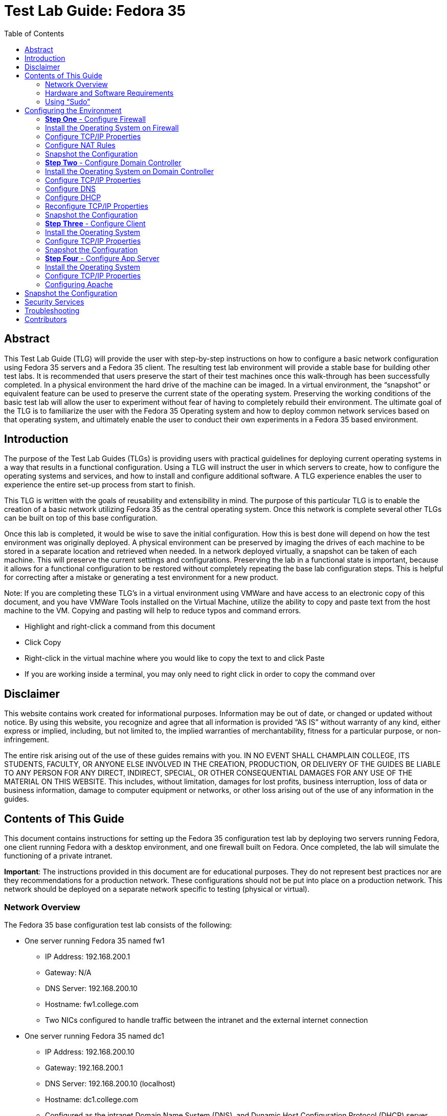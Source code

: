 :toc: left
= Test Lab Guide: Fedora 35

== Abstract 

This Test Lab Guide (TLG) will provide the user with step-by-step instructions on how to configure a basic network configuration using Fedora 35 servers and a Fedora 35 client. The resulting test lab environment will provide a stable base for building other test labs. It is recommended that users preserve the start of their test machines once this walk-through has been successfully completed. In a physical environment the hard drive of the machine can be imaged. In a virtual environment, the “snapshot” or equivalent feature can be used to preserve the current state of the operating system. Preserving the working conditions of the basic test lab will allow the user to experiment without fear of having to completely rebuild their environment. The ultimate goal of the TLG is to familiarize the user with the Fedora 35 Operating system and how to deploy common network services based on that operating system, and ultimately enable the user to conduct their own experiments in a Fedora 35 based environment.

== Introduction 

The purpose of the Test Lab Guides (TLGs) is providing users with practical guidelines for deploying current operating systems in a way that results in a functional configuration. Using a TLG will instruct the user in which servers to create, how to configure the operating systems and services, and how to install and configure additional software. A TLG experience enables the user to experience the entire set-up process from start to finish.  
 
This TLG is written with the goals of reusability and extensibility in mind. The purpose of this particular TLG is to enable the creation of a basic network utilizing Fedora 35 as the central operating system. Once this network is complete several other TLGs can be built on top of this base configuration.  
 
Once this lab is completed, it would be wise to save the initial configuration. How this is best done will depend on how the test environment was originally deployed. A physical environment can be preserved by imaging the drives of each machine to be stored in a separate location and retrieved when needed. In a network deployed virtually, a snapshot can be taken of each machine. This will preserve the current settings and configurations. Preserving the lab in a functional state is important, because it allows for a functional configuration to be restored without completely repeating the base lab configuration steps. This is helpful for correcting after a mistake or generating a test environment for a new product.

****
Note: If you are completing these TLG’s in a virtual environment using VMWare and have access to an electronic copy of this document, and you have VMWare Tools installed on the Virtual Machine, utilize the ability to copy and paste text from the host machine to the VM.  Copying and pasting will help to reduce typos and command errors.

* Highlight and right-click a command from this document
* Click Copy
* Right-click in the virtual machine where you would like to copy the text to and click Paste
* If you are working inside a terminal, you may only need to right click in order to copy the command over
****

== Disclaimer

This website contains work created for informational purposes.
Information may be out of date, or changed or updated without notice. By
using this website, you recognize and agree that all information is provided
“AS IS” without warranty of any kind, either express or implied, including,
but not limited to, the implied warranties of merchantability, fitness for a
particular purpose, or non-infringement.

The entire risk arising out of the use of these guides remains with you. IN
NO EVENT SHALL CHAMPLAIN COLLEGE, ITS STUDENTS, FACULTY,
OR ANYONE ELSE INVOLVED IN THE CREATION, PRODUCTION,
OR DELIVERY OF THE GUIDES BE LIABLE TO ANY PERSON FOR
ANY DIRECT, INDIRECT, SPECIAL, OR OTHER CONSEQUENTIAL
DAMAGES FOR ANY USE OF THE MATERIAL ON THIS WEBSITE. This
includes, without limitation, damages for lost profits, business interruption, loss of data or business information, damage to computer equipment or networks, or other loss arising out of the use of any information in the guides.

== Contents of This Guide 

This document contains instructions for setting up the Fedora 35 configuration test lab by deploying two servers running Fedora, one client running Fedora with a desktop environment, and one firewall built on Fedora. Once completed, the lab will simulate the functioning of a private intranet.  

*Important*: The instructions provided in this document are for educational purposes. They do not represent best practices nor are they recommendations for a production network. These configurations should not be put into place on a production network. This network should be deployed on a separate network specific to testing (physical or virtual). 

=== Network Overview 

The Fedora 35 base configuration test lab consists of the following: 

** One server running Fedora 35 named fw1
*** IP Address: 192.168.200.1
*** Gateway: N/A
*** DNS Server: 192.168.200.10
*** Hostname: fw1.college.com
*** Two NICs configured to handle traffic between the intranet and the external internet connection 

** One server running Fedora 35 named dc1
*** IP Address: 192.168.200.10
*** Gateway: 192.168.200.1
*** DNS Server: 192.168.200.10 (localhost)
*** Hostname: dc1.college.com
*** Configured as the intranet Domain Name System (DNS), and Dynamic Host Configuration Protocol (DHCP) server 

** One server running Fedora 35 named app1
*** IP Address: 192.168.200.20
*** Gateway: 192.168.200.1
*** DNS Server: 192.168.200.10
*** Hostname: app1.college.com
*** Configured on the intranet as a system logging server 

** One client running Fedora 35 named client1 
*** IP Address: 192.168.200.30
*** Gateway: 192.168.200.1
*** DNS Server: 192.168.200.10
*** Hostname: client1.college.com
*** Will have ability to switch between the intranet and internet subnets 

The Fedora 35 base configuration TLG is comprised of one subnet: 

** An intranet, known as the internal subnet (192.168.200.0/24 in this example) 

Network Diagram:

image::networkdiagramfedora.jpg[network diagram, align="center"]

This document consists of four major parts as follows: 

** Step One - Configure Firewall

** Step Two - Configure Domain Controller

** Step Three - Configure Client

** Step Four - Configure App Server

=== Hardware and Software Requirements 

The following are the minimum required components for deploying the test lab:  

** An installer disc or .iso file for Fedora 35, 64 bit

** One machine that will meet the minimum install requirements for Fedora with 2 NICs 

** Three machines that will meet the minimum install requirements for Fedora  
 
=== Using “Sudo”

When running many commands throughout these TLGs you may be required to use ‘sudo’ depending on the level of privilege the current user has.  The ‘sudo’ command allows the command following it to be run at superuser privileges.  It is important to note that the user must be in the ‘sudoers’ file in order to successfully use this command. If you make the account an administrator while installing, it will be added to the ‘sudoers’ file automatically. Once a command is preceded by ‘sudo’ the user will be prompted for the password for the account and then the command can be run at superuser privilege.

== Configuring the Environment
=== **Step One** - Configure Firewall 

The following instructions will detail the installation and configuration of the Firewall system. It will consist of 4 notable sections as follows: 

1. Installing the Operating System
2. Configure TCP/IP Properties
3. Configure NAT Rules
4. Snapshot Configuration

=== Install the Operating System on Firewall

. Configure your physical machine or VM to the system specifications you desire
.. At least two cores and two gigabytes of RAM is reccomended for Fedora 35 machines
.. Ensure an additional network adapter (NIC) is added to the Firewall machine
. Start the Firewall machine with the .iso or disk installer inserted
.. Use the arrow keys to navigate the installation media, press enter to confirm a selection
.. A mouse can also be used to navigate the GUI installation media
. Select the language relevant to you and then select `Continue`
. On the Installation Summary screen, several parameters will auto-populate. You may change them here
. Under the `System` column, select `Installation Destination`
.. Ensure that the disk Fedora is intended to be installed on has a black checkmark in the lower right corner
.. Select `Done` in the upper left corner to finalize the installation destination
. Several other optional menus are avalible like `Software Selection` or `Time & Date`, however the default values are acceptable for this use case
. Under the `User Settings` column, select `Root Account`
.. Choose whether or not to enable the root account, for this use case we will enable the root account by selecting `Enable root account`
.. Choose an appropriate root password for your installation
.. Select `Done` in the upper left corner to finalize the root password creation
. Under the `User Settings` column, select `User Creation`
.. Create a new user for Firewall
... In this case the user will be: `champuser`
... And the password will be: `Ch@mpl@1n!22`
... Check the box `Make this user administrator`
.. Select `Done` in the upper left corner to finalize the user creation.
. For all additional items, select the default values and continue with `Begin Installation`
. Upon completion of the installation, select `Reboot System`

=== Configure TCP/IP Properties

. Make note of the names of your network interfaces
.. Run the command `ifconfig -a` to display them
. Set the hostname of the Firewall machine using the command `sudo hostnamectl set-hostname fw1.college.com`
.. You must logout and login again for this change to be apparent
. The external interface should be automatically configured as a DHCP briged connection and can be left alone
. The internal interface will need to be configured with a static IP using `nmcli`
. Assign the internal interface an IP address with the command `nmcli connection modify ens192 ipv4.addresses 192.168.200.1/24`
.. You may have a different internal network interface than shown, subsitiute that for `ens192` within the command above
. Assign the internal interface a gateway with the command `nmcli connection modify ens192 ipv4.gateway 192.168.200.1`
. Assign the internal interface a dns server with the command `nmcli connection modify ens192 ipv4.dns 192.168.200.10`
. Assign the internal interface a DNS search base with the command `nmcli connection modify ens192 ipv4.dns-search college.com`
. Change the networking method to manual for ipv4 connections using the command `nmcli connection modify ens192 ipv4.method manual`
. Restart internal network interface to apply changes using the command `nmcli connection down ens192; nmcli connection up ens192`
. Using the command `nmcli device show ens192` you changes should look similar to the image below:
+
image::nmclifirewall.jpg[Firewall Networking, align="center"]

=== Configure NAT Rules

. Use nano or vim to edit the local sysctl.conf file to setup IPv4 forwarding
.. `sudo nano /etc/sysctl.conf`
. Find and uncomment - or add - the line `net.ipv4.ip_forward=1`
.. Save and exit the modified sysctl file
. Enter the command `sudo sysctl -p` to implement your changes
. Disable and mask firewalld, then install and enable `iptables-service` with the following commands:
+
```
sudo systemctl disable firewalld --now
sudo systemctl mask firewalld
sudo yum install iptables-services -y
sudo systemctl enable iptables --now
```
. Elevate to root to apply iptables configuration changes using the command `sudo -i`
. Apply the following NAT and IP masquerading rules:
+
```
iptables -t nat -A POSTROUTING -o eth0 -j MASQUERADE
iptables -I FORWARD 1 -i eth0 -o eth1 -m state --state RELATED,ESTABLISHED -j ACCEPT
iptables -I FORWARD 2 -i eth1 -o eth0 -j ACCEPT
```
. Apply iptables rules with the command `iptables-save > /etc/sysconfig/iptables`

=== Snapshot the Configuration 

Preserving a functional state of the machine is important in case changes are made accidently. This can be done using VMWare’s snapshot functionality or other software packages for hardware labs.

=== **Step Two** - Configure Domain Controller 

The following instructions will detail the installation and configuration of the Domain Controller system. It will consist of 6 notable sections as follows: 

1. Installing the Operating System
2. Configure TCP/IP Properties
3. Configure DNS
4. Configure DHCP
5. Reconfigure TCP/IP Properties
6. Rnapshot Configuration

=== Install the Operating System on Domain Controller

. Configure your physical machine or VM to the system specifications you desire
.. At least two cores and two gigabytes of RAM is reccomended for Fedora 35 machines
. Start the Domain Controller machine with the .iso or disk installer inserted
.. Use the arrow keys to navigate the installation media, press enter to confirm a selection
.. A mouse can also be used to navigate the GUI installation media
. Select the language relevant to you and then select `Continue`
. On the Installation Summary screen, several parameters will auto-populate. You may change them here
. Under the `System` column, select `Installation Destination`
.. Ensure that the disk Fedora is intended to be installed on has a black checkmark in the lower right corner
.. Select `Done` in the upper left corner to finalize the installation destination
. Several other optional menus are avalible like `Software Selection` or `Time & Date`, however the default values are acceptable for this use case
. Under the `User Settings` column, select `Root Account`
.. Choose whether or not to enable the root account, for this use case we will enable the root account by selecting `Enable root account`
.. Choose an appropriate root password for your installation
.. Select `Done` in the upper left corner to finalize the root password creation
. Under the `User Settings` column, select `User Creation`
.. Create a new user for Domain Controller
... In this case the user will be: `champuser`
... And the password will be: `Ch@mpl@1n!22`
... Check the box `Make this user administrator`
.. Select `Done` in the upper left corner to finalize the user creation.
. For all additional items, select the default values and continue with `Begin Installation`
. Upon completion of the installation, select `Reboot System`

=== Configure TCP/IP Properties

. Make note of the names of your network interfaces
.. Run the command `ifconfig -a` to display them
. Set the hostname of the Domain Controller machine using the command `sudo hostnamectl set-hostname dc1.college.com`
.. You must logout and login again for this change to be apparent
. The network interface will need to be configured with a static IP using `nmcli`
. Assign the network interface an IP address with the command `nmcli connection modify ens160 ipv4.addresses 192.168.200.10/24`
.. You may have a different network interface than shown, subsitiute that for `ens160` within the command above
. Assign the network interface a gateway with the command `nmcli connection modify ens160 ipv4.gateway 192.168.200.1`
. Assign the network interface a dns server with the command `nmcli connection modify ens160 ipv4.dns 192.168.200.1`
. Change the networking method to manual for ipv4 connections using the command `nmcli connection modify ens160 ipv4.method manual`
. Restart network interface to apply changes using the command `nmcli connection down ens160; nmcli connection up ens160`
. Using the command `nmcli device show ens160` you changes should look similar to the image below:
+
image::nmclidomaincontroller.jpg[Domain Controller Networking, align="center"]

=== Configure DNS

. Install required packages for DNS functionality with the command `sudo yum install bind* -y`
. Use nano or vim to edit the `named.conf` file
.. `sudo nano /etc/named.conf`
. Edit the `listen-on`, `allow-query`, and `forwarders` lines in the `options` sections
.. Your configurations should look similar to the image below:
+
image::dns1.jpg[DC DNS1, align="center"]
. At the bottom of the file, add sections for forward and reverse lookup zones so that they look similar to the image below:
+
image::dns2.jpg[DC DNS2, align="center"]
. Save and exit the modified `named.conf` file
.. If using nano press CTRL + x and then y to save end exit
.. If using vim press ESC then type :wq to save and exit
. Create a forward lookup file at the location specified in the `named.conf` file
.. This can be done from scratch or by using the command `sudo cp /var/named/named.empty /var/named/forward.college.com.db`
. Use nano or vim to edit the `forward.collcge.com.db` configuration file
.. Edit the configuration file so that it looks similar to the image below:
+
image::dns3.jpg[DC DNS3, align="center"]

. Create a reverse lookup file at the location specified in the `named.conf` file
.. This can be done from scratch or by using the command `sudo cp /var/named/forward.college.com /var/named/reverse.200.168.192.db`
. Use nano or vim to edit the `reverse.200.168.192.db` configuration file
.. Edit the configuration file so that it looks similar to the image below:
+
image::dns4.jpg[DC DNS4, align="center"]
. To verify the successful configuration of the forward and reverse lookup files run the following commands. They should return `OK`
+
```
named-checkzone college.com /var/named/forward.college.com
named-checkzone 200.168.192.in-addr.arpa /var/named/reverse.college.com
```
. If there are no errors, enable bind to start on boot using the command `systemctl enable --now named`
. Add the DNS service as an exception in the device firewall using the following commands:
+
```
sudo firewall-cmd --add-service=dns --permanent
sudo firewall-cmd --reload
```
. Test final DNS functionality with `nslookup` or `dig` like shown in the image below:
.. Note: This must be done after reconfiguring TCP/IP properties below
+
image::dns5.jpg[DC DNS5, align="center"]

=== Configure DHCP

. Install required packages for DHCP functionality with the command `sudo yum install dhcp-server -y`
. Use nano or vim to edit the `dhcpd.conf` file
.. `sudo nano /etc/dhcp/dhcpd.conf`
. Your configurations should look similar to the image below:
+
image::dhcp1.jpg[DC DHCP1, align="center"]
. Enable DHCP service on startup with the command `sudo systemctl enable dhcpd`
. Add the DHCP service as an exception in the device firewall using the following commands:
+
```
sudo firewall-cmd --add-service=dhcp --permanent
sudo firewall-cmd --reload
```

=== Reconfigure TCP/IP Properties

. Reassign the internal interface a dns server with the command `nmcli connection modify ens160 ipv4.dns 192.168.200.10`
. Assign the internal interface a DNS search base with the command `nmcli connection modify ens160 ipv4.dns-search college.com`
. Restart network interface to apply changes using the command `nmcli connection down ens160; nmcli connection up ens160`

=== Snapshot the Configuration 

Preserving a functional state of the machine is important in case changes are made accidently. This can be done using VMWare’s snapshot functionality or other software packages for hardware labs.

=== **Step Three** - Configure Client 

The following instructions will detail the installation and configuration of the Client system. It will consist of 3 notable sections as follows: 

1. Installing the Operating System on Client
2. Configure TCP/IP Properties
3. Snapshot Configuration

=== Install the Operating System

. Configure your physical machine or VM to the system specifications you desire
.. At least two cores and two gigabytes of RAM is reccomended for Fedora 35 machines
.. More RAM may be required to run a GUI installation
. Start the Client machine with the .iso or disk installer inserted
.. Use the arrow keys to navigate the installation media, press enter to confirm a selection
.. A mouse can also be used to navigate the GUI installation media
. On the Welcome to Fedora screen, select `Install to Hard Drive`
.. It may take multiple minutes for the Fedora 35 installation screen to pop up
. Select the language relevant to you and then select `Continue`
. On the Installation Summary screen, several parameters will auto-populate. You may change them here
. Under the `System` column, select `Installation Destination`
.. Ensure that the disk Fedora is intended to be installed on has a black checkmark in the lower right corner
.. Select `Done` in the upper left corner to finalize the installation destination
. Under the `Localization` column, select `Time & Date` and ensure it is configured relevant to you
. For all additional items, select the default values and continue with `Begin Installation`
. Upon completion of the installation, select `Finish Installation`
. To ensure full functionality reboot the system now by navigating to the power icon in the top right, selecting `Power Off/Log Out`, and selecting `Restart`

=== Configure TCP/IP Properties

. At this point the DHCP server, dc1, should automatically populate the Client device with an IP address
. Test connectivity and DNS server function by navigating to Firefox on the bottom taskbar and browsing to a website
.. Alternatively, you can open a terminal window by searching for it in the app list and entering the command `ping google.com -c 4`
. Because we already established static A records for it, client1 will get a static IP too
. To set a static IP on a Fedora 35 workstation machine, first navigate to the top right of the GUI window and select the drop down menu from the power icon
. Select `Wired Off/Connected`, then select `Wired Settings`, then select the gear wheel in the Wired section of the new window that has opened
. In the Wired window select IPv4
. Change the IPv4 Method to Manual
.. Change the following fields so that it looks similar to the image below:
+
image::nmcliclient.jpg[Client Wired GUI, align="center"]

. Select Apply to save the configuration
. In the Wired Settings window, ensure you turn the network to its connected state with the on/off slider
.. To test connectivity to the external network, open a terminal window and use the command `ping google.com -c 4`

=== Snapshot the Configuration 

Preserving a functional state of the machine is important in case changes are made accidently. This can be done using VMWare’s snapshot functionality or other software packages for hardware labs.

=== **Step Four** - Configure App Server

The following instructions will detail the installation and configuration of the App Server system. It will consist of 4 notable sections as follows: 

1. Installing the Operating System on App Server
2. Configure TCP/IP Properties
3. Configure Apache
4. Snapshot Configuration

=== Install the Operating System

. Configure your physical machine or VM to the system specifications you desire
.. At least two cores and two gigabytes of RAM is reccomended for Fedora 35 machines
. Start the App Server machine with the .iso or disk installer inserted
.. Use the arrow keys to navigate the installation media, press enter to confirm a selection
.. A mouse can also be used to navigate the GUI installation media
. Select the language relevant to you and then select `Continue`
. On the Installation Summary screen, several parameters will auto-populate. You may change them here
. Under the `System` column, select `Installation Destination`
.. Ensure that the disk Fedora is intended to be installed on has a black checkmark in the lower right corner
.. Select `Done` in the upper left corner to finalize the installation destination
. Several other optional menus are avalible like `Software Selection` or `Time & Date`, however the default values are acceptable for this use case
. Under the `User Settings` column, select `Root Account`
.. Choose whether or not to enable the root account, for this use case we will enable the root account by selecting `Enable root account`
.. Choose an appropriate root password for your installation
.. Select `Done` in the upper left corner to finalize the root password creation
. Under the `User Settings` column, select `User Creation`
.. Create a new user for App Server
... In this case the user will be: `champuser`
... And the password will be: `Ch@mpl@1n!22`
... Check the box `Make this user administrator`
.. Select `Done` in the upper left corner to finalize the user creation.
. For all additional items, select the default values and continue with `Begin Installation`
. Upon completion of the installation, select `Reboot System`

=== Configure TCP/IP Properties

. Make note of the names of your network interfaces
.. Run the command `ifconfig -a` to display them
. Set the hostname of the App Server machine using the command `sudo hostnamectl set-hostname app1.college.com`
.. You must logout and login again for this change to be apparent
. The network interface will need to be configured with a static IP using `nmcli`
. Assign the network interface an IP address with the command `nmcli connection modify ens160 ipv4.addresses 192.168.200.20/24`
.. You may have a different network interface than shown, subsitiute that for `ens160` within the command above
. Assign the network interface a gateway with the command `nmcli connection modify ens160 ipv4.gateway 192.168.200.1`
. Assign the network interface a dns server with the command `nmcli connection modify ens160 ipv4.dns 192.168.200.10`
. Assign the network interface a DNS search base with the command `nmcli connection modify ens160 ipv4.dns-search college.com`
. Change the networking method to manual for ipv4 connections using the command `nmcli connection modify ens160 ipv4.method manual`
. Restart internal network interface to apply changes using the command `nmcli connection down ens160; nmcli connection up ens160`
. Using the command `nmcli device show ens160` you changes should look similar to the image below:
+
image::nmcliappserver.jpg[App Server Networking, align="center"]

=== Configuring Apache

. Install required packages for Apache functionality with the command `sudo yum install httpd -y`
. Enable the Apache service on startup with the command `sudo systemctl enable httpd`
. Add the http and https services as an exception in the device firewall using the following commands:
+
```
sudo firewall-cmd --add-service=http --permanent
sudo firewall-cmd --add-service=https --permanent
sudo firewall-cmd --reload
```
. Turn the Apache service on with the command `sudo systemctl start httpd`
. Optionally, you can add an `index.html` or any other html document to the `/var/www/html/` directory to customize your webserver
. On client1 using a GUI web brower, you can navigate to the host name of app1 to access the sample webpage as seen in the image below:
.. `http://app1.college.com/`
+
image::http1.jpg[app1 HTTP1, align="center"]

== Snapshot the Configuration 

Preserving a functional state of the machine is important in case changes are made accidently. This can be done using VMWare’s snapshot functionality or other software packages for hardware labs.

== Security Services

* [Wazuh - Coming Soon]

== Troubleshooting

* Nano is the prefered text editor by many, however it does not come installed on Fedora 35. To install use the command `sudo yum install nano -y`
* To test firewall functionality client1 could be setup as step two, although the user would be required to setup a static IP within the GUI, as DHCP services would not be configured at that point.
* If you find that a change you made is not being implememnted, make sure you restart services after reconfiguring things with `systemctl restart [service]`
* You can find general logs in the `/var/log/...` directories, and systemctl will instruct you on how to determine error codes when you run `systemctl status [service]`
* Upon receiving connecting issues, always test the service by first pinging the default gateway of your router, and then a public dns service like `8.8.8.8` or `1.1.1.1` if that is successful.
* If you are having trouble with Bind or other DNS configuraions, check your syntax. Many configuration files are strict with use of semicolons `;` and periods `.`.

== Contributors
* Ethan Allis
